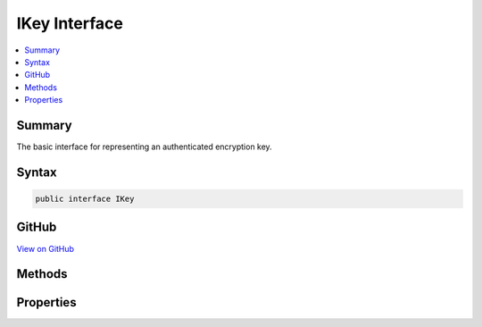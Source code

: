 

IKey Interface
==============



.. contents:: 
   :local:



Summary
-------

The basic interface for representing an authenticated encryption key.











Syntax
------

.. code-block:: csharp

   public interface IKey





GitHub
------

`View on GitHub <https://github.com/aspnet/apidocs/blob/master/aspnet/dataprotection/src/Microsoft.AspNet.DataProtection/KeyManagement/IKey.cs>`_





.. dn:interface:: Microsoft.AspNet.DataProtection.KeyManagement.IKey

Methods
-------

.. dn:interface:: Microsoft.AspNet.DataProtection.KeyManagement.IKey
    :noindex:
    :hidden:

    
    .. dn:method:: Microsoft.AspNet.DataProtection.KeyManagement.IKey.CreateEncryptorInstance()
    
        
    
        Creates an IAuthenticatedEncryptor instance that can be used to encrypt data
        to and decrypt data from this key.
    
        
        :rtype: Microsoft.AspNet.DataProtection.AuthenticatedEncryption.IAuthenticatedEncryptor
        :return: An IAuthenticatedEncryptor.
    
        
        .. code-block:: csharp
    
           IAuthenticatedEncryptor CreateEncryptorInstance()
    

Properties
----------

.. dn:interface:: Microsoft.AspNet.DataProtection.KeyManagement.IKey
    :noindex:
    :hidden:

    
    .. dn:property:: Microsoft.AspNet.DataProtection.KeyManagement.IKey.ActivationDate
    
        
    
        The date at which encryptions with this key can begin taking place.
    
        
        :rtype: System.DateTimeOffset
    
        
        .. code-block:: csharp
    
           DateTimeOffset ActivationDate { get; }
    
    .. dn:property:: Microsoft.AspNet.DataProtection.KeyManagement.IKey.CreationDate
    
        
    
        The date on which this key was created.
    
        
        :rtype: System.DateTimeOffset
    
        
        .. code-block:: csharp
    
           DateTimeOffset CreationDate { get; }
    
    .. dn:property:: Microsoft.AspNet.DataProtection.KeyManagement.IKey.ExpirationDate
    
        
    
        The date after which encryptions with this key may no longer take place.
    
        
        :rtype: System.DateTimeOffset
    
        
        .. code-block:: csharp
    
           DateTimeOffset ExpirationDate { get; }
    
    .. dn:property:: Microsoft.AspNet.DataProtection.KeyManagement.IKey.IsRevoked
    
        
    
        Returns a value stating whether this key was revoked.
    
        
        :rtype: System.Boolean
    
        
        .. code-block:: csharp
    
           bool IsRevoked { get; }
    
    .. dn:property:: Microsoft.AspNet.DataProtection.KeyManagement.IKey.KeyId
    
        
    
        The id of the key.
    
        
        :rtype: System.Guid
    
        
        .. code-block:: csharp
    
           Guid KeyId { get; }
    

